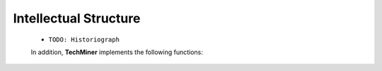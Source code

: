 Intellectual Structure
^^^^^^^^^^^^^^^^^^^^^^^^^^^^^^^^^^^^^^^^^^^^^^^^^^^^^^^^^^^^^^^^^

   .. toctree::
      co_citation_network




   * ``TODO: Historiograph``         

         
         

   .. Note::
   In addition, **TechMiner** implements the following functions:

      .. toctree::

            co_citation_matrix    
            main_path_network

